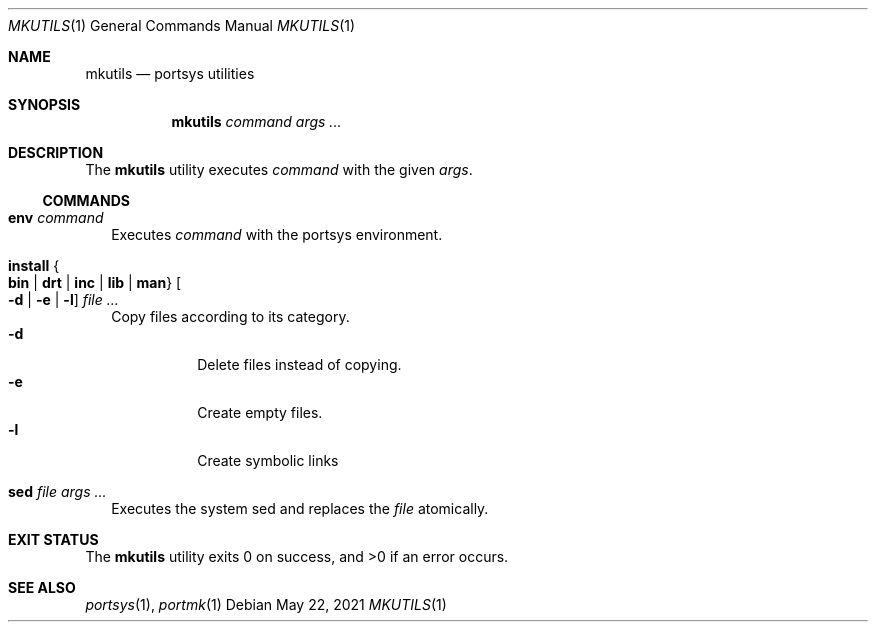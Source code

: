.Dd $Mdocdate: May 22 2021 $
.Dt MKUTILS 1
.Os
.Sh NAME
.Nm mkutils
.Nd portsys utilities
.Sh SYNOPSIS
.Nm
.Ar command
.Ar args ...
.Sh DESCRIPTION
The
.Nm
utility executes
.Ar command
with the given
.Ar args .
.Ss COMMANDS
.Bl -tag -width
.It Cm env Ar command
Executes
.Ar command
with the portsys environment.
.It Cm install Bro Cm bin | drt | inc | lib | man Brc Oo Fl d | Fl e | l Oc Ar
Copy files according to its category.
.Bl -tag -width Ds -compact
.It Fl d
Delete files instead of copying.
.It Fl e
Create empty files.
.It Fl l
Create symbolic links
.El
.It Cm sed Ar file args ...
Executes the system sed and replaces the
.Ar file
atomically.
.El
.Sh EXIT STATUS
.Ex -std
.Sh SEE ALSO
.Xr portsys 1 ,
.Xr portmk 1

